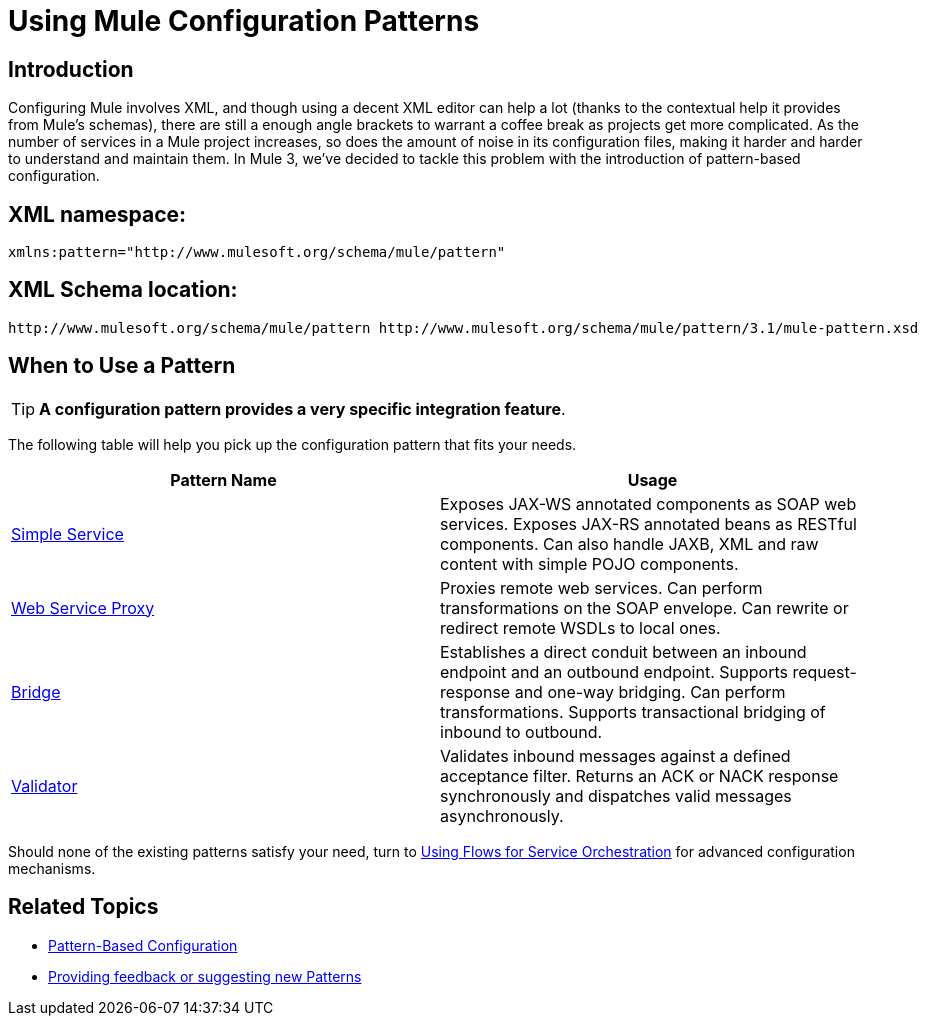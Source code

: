 = Using Mule Configuration Patterns

== Introduction

Configuring Mule involves XML, and though using a decent XML editor can help a lot (thanks to the contextual help it provides from Mule's schemas), there are still a enough angle brackets to warrant a coffee break as projects get more complicated. As the number of services in a Mule project increases, so does the amount of noise in its configuration files, making it harder and harder to understand and maintain them. In Mule 3, we've decided to tackle this problem with the introduction of pattern-based configuration.

== XML namespace:

[source, xml, linenums]
----
xmlns:pattern="http://www.mulesoft.org/schema/mule/pattern"
----

== XML Schema location:

[source]
----
http://www.mulesoft.org/schema/mule/pattern http://www.mulesoft.org/schema/mule/pattern/3.1/mule-pattern.xsd
----

== When to Use a Pattern

[TIP]
*A configuration pattern provides a very specific integration feature*.

The following table will help you pick up the configuration pattern that fits your needs.

[cols=",",options="header",]
|===
|Pattern Name |Usage
|link:/documentation-3.2/display/32X/Simple+Service+Pattern[Simple Service] |Exposes JAX-WS annotated components as SOAP web services. Exposes JAX-RS annotated beans as RESTful components. Can also handle JAXB, XML and raw content with simple POJO components.
|link:/documentation-3.2/display/32X/Web+Service+Proxy+Pattern[Web Service Proxy] |Proxies remote web services. Can perform transformations on the SOAP envelope. Can rewrite or redirect remote WSDLs to local ones.
|link:/documentation-3.2/display/32X/Bridge+Pattern[Bridge] |Establishes a direct conduit between an inbound endpoint and an outbound endpoint. Supports request-response and one-way bridging. Can perform transformations. Supports transactional bridging of inbound to outbound.
|link:/documentation-3.2/display/32X/Validator+Pattern[Validator] |Validates inbound messages against a defined acceptance filter. Returns an ACK or NACK response synchronously and dispatches valid messages asynchronously.
|===

Should none of the existing patterns satisfy your need, turn to link:/documentation-3.2/display/32X/Using+Flows+for+Service+Orchestration[Using Flows for Service Orchestration] for advanced configuration mechanisms.

== Related Topics

* link:/documentation-3.2/display/32X/Pattern-Based+Configuration[Pattern-Based Configuration]
* http://forums.mulesoft.org/forum.jspa?forumID=148[Providing feedback or suggesting new Patterns]
